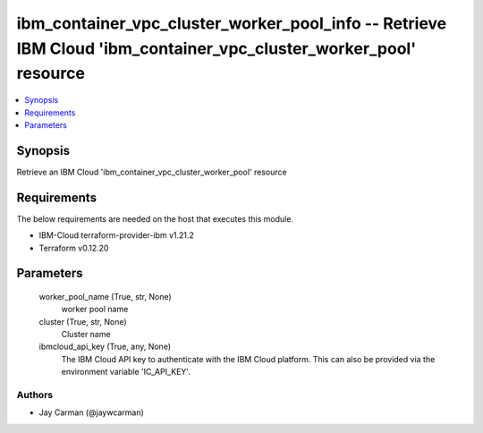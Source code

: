 
ibm_container_vpc_cluster_worker_pool_info -- Retrieve IBM Cloud 'ibm_container_vpc_cluster_worker_pool' resource
=================================================================================================================

.. contents::
   :local:
   :depth: 1


Synopsis
--------

Retrieve an IBM Cloud 'ibm_container_vpc_cluster_worker_pool' resource



Requirements
------------
The below requirements are needed on the host that executes this module.

- IBM-Cloud terraform-provider-ibm v1.21.2
- Terraform v0.12.20



Parameters
----------

  worker_pool_name (True, str, None)
    worker pool name


  cluster (True, str, None)
    Cluster name


  ibmcloud_api_key (True, any, None)
    The IBM Cloud API key to authenticate with the IBM Cloud platform. This can also be provided via the environment variable 'IC_API_KEY'.













Authors
~~~~~~~

- Jay Carman (@jaywcarman)

